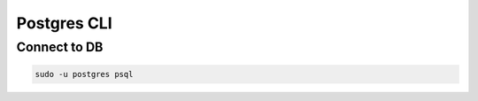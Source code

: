 ============
Postgres CLI
============

Connect to DB
-------------

.. code-block:: console

   sudo -u postgres psql
